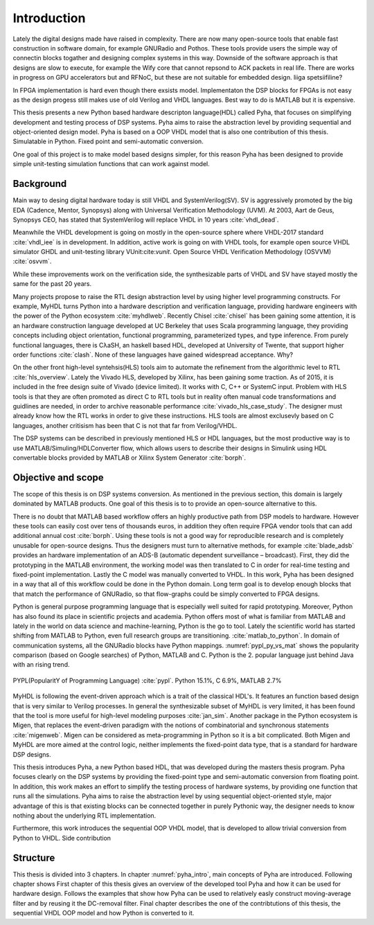 Introduction
============


Lately the digital designs made have raised in complexity.
There are now many open-source tools that enable fast construction in software domain, for example
GNURadio and Pothos. These tools provide users the simple way of connectin blocks togather and designing
complex systems in this way. Downside of the software approach is that designs are slow to execute, for example
the Wify core that cannot repsond to ACK packets in real life. There are works in progress on GPU accelerators but
and RFNoC, but these are not suitable for embedded design.
liiga spetsiifiline?

In FPGA implementation is hard even though there exsists model.
Implementaton the DSP blocks for FPGAs is not easy as the design progess still makes use of old Verilog and VHDL
languages. Best way to do is MATLAB but it is expensive.

This thesis presents a new Python based hardware descripton language(HDL) called Pyha, that focuses on
simplifying development and testing process of DSP systems. Pyha aims to raise the abstraction level by
providing sequential and object-oriented design model. Pyha is based on a OOP VHDL model that is also one
contribution of this thesis. Simulatable in Python. Fixed point and semi-automatic conversion.

One goal of this project is to make model based designs simpler, for this reason Pyha has been designed to provide
simple unit-testing simulation functions that can work against model.

Background
----------

Main way to desing digital hardware today is still VHDL and SystemVerilog(SV). SV is aggressively promoted by
the big EDA (Cadence, Mentor, Synopsys) along with Universal Verification Methodology (UVM).
At 2003, Aart de Geus, Synopsys CEO, has stated that SystemVerilog will replace VHDL in 10 years :cite:`vhdl_dead`.

Meanwhile the VHDL development is going on mostly in the open-source sphere where VHDL-2017
standard :cite:`vhdl_iee` is in development. In addition, active work is going on with VHDL tools, for example
open source VHDL simulator GHDL and unit-testing library VUnit:cite:`vunit`.
Open Source VHDL Verification Methodology (OSVVM) :cite:`osvvm`.

While these improvements work on the verification side, the synthesizable parts of VHDL and SV have stayed mostly
the same for the past 20 years.

Many projects propose to raise the RTL design abstraction level by using higher level programming
constructs. For example, MyHDL turns Python into a hardware description and verification language,
providing hardware engineers with the power of the Python ecosystem :cite:`myhdlweb`.
Recently Chisel :cite:`chisel` has been gaining some attention,
it is an hardware construction language developed at UC Berkeley that uses Scala programming language,
they providing concepts including object orientation, functional programming, parameterized types,
and type inference.
From purely functional languages, there is CλaSH, an haskell based HDL, developed at University of Twente,
that support higher order functions :cite:`clash`.
None of these languages have gained widespread acceptance. Why?

On the other front high-level syntehsis(HLS) tools aim to automate the refinement from the algorithmic level to RTL :cite:`hls_overview`.
Lately the Vivado HLS, developed by Xilinx, has been gaining some traction. As of 2015, it is included in the
free design suite of Vivado (device limited). It works with C, C++ or SystemC input.
Problem with HLS tools is that they are often promoted as direct C to RTL tools but in reality
often manual code transformations and guidlines are needed, in order
to archive reasonable performance :cite:`vivado_hls_case_study`. The designer must already know how the RTL works in
order to give these instructions. HLS tools are almost exclusevly based on C languages, another critisism has been
that C is not that far from Verilog/VHDL.

The DSP systems can be described in previously mentioned HLS or HDL languages,
but the most productive way is to use MATLAB/Simuling/HDLConverter flow, which allows
users to describe their designs in Simulink using HDL convertable blocks provided by MATLAB or Xilinx System Generator
:cite:`borph`.


Objective and scope
-------------------

The scope of this thesis is on DSP systems conversion. As mentioned in the previous section, this domain is largely dominated
by MATLAB products. One goal of this thesis is to to provide an open-source alternative to this.

There is no doubt that MATLAB based workflow offers an highly productive path from DSP models to hardware. However
these tools can easily cost over tens of thousands euros, in addition they often require FPGA vendor tools that can add
additional annual cost :cite:`borph`. Using these tools is not a good way for reproducible
research and is completely unusable for open-source designs.
Thus the designers must turn to alternative methods, for example :cite:`blade_adsb` provides an hardware implementation of
an ADS-B (automatic dependent surveillance – broadcast). First, they did the prototyping in the MATLAB environment, the
working model was then translated to C in order for real-time testing and fixed-point implementation. Lastly the C
model was manually converted to VHDL.
In this work, Pyha has been designed in a way that all of this workflow could be done in the Python domain.
Long term goal is to develop enough blocks that
that match the performance of GNURadio, so that flow-graphs could be simply converted to FPGA designs.

Python is general purpose programming language that is especially well suited for rapid prototyping.
Moreover, Python has also found its place in scientific projects and academia. Python offers most of what is
familiar from MATLAB and lately in the world on data science and machine-learning, Python is the go to tool.
Lately the scientific world has started shifting from MATLAB to Python, even full research groups are transitioning.
:cite:`matlab_to_python`. In domain of communication systems, all the GNURadio blocks have Python mappings.
:numref:`pypl_py_vs_mat` shows the popularity comparison (based on Google searches) of Python, MATLAB and C. Python is
the 2. popular language just behind Java with an rising trend.

.. _pypl_py_vs_mat:
.. figure:: /img/pypl_py_vs_mat.png
    :align: center
    :figclass: align-center

    PYPL(PopularitY of Programming Language) :cite:`pypl`. Python 15.1%, C 6.9%, MATLAB 2.7%

MyHDL is following the event-driven approach which is a trait of the classical HDL's. It features an function based
design that is very similar to Verilog processes. In general the synthesizable subset of MyHDL is very limited,
it has been found that the tool is more useful for high-level modeling purposes :cite:`jan_sim`.
Another package in the Python ecosystem is Migen, that replaces the event-driven paradigm with the notions of
combinatorial and synchronous statements :cite:`migenweb`. Migen can be considered as meta-programming in Python so
it is a bit complicated. Both Migen and MyHDL are more aimed at the control logic, neither implements the fixed-point
data type, that is a standard for hardware DSP designs.

This thesis introduces Pyha, a new Python based HDL, that was developed during the masters thesis program.
Pyha focuses clearly on the DSP systems by providing the fixed-point type and semi-automatic conversion from
floating point. In addition, this work makes an effort to simplify the testing process of hardware systems, by
providing one function that runs all the simulations.
Pyha aims to raise the abstraction level by using sequential object-oriented style, major advantage of this
is that existing blocks can be connected together in purely Pythonic way, the
designer needs to know nothing about the underlying RTL implementation.

Furthermore, this work introduces the sequential OOP VHDL model, that is developed to allow trivial conversion
from Python to VHDL.
Side contribution

Structure
---------

This thesis is divided into 3 chapters. In chapter :numref:`pyha_intro`, main concepts of Pyha are introduced.
Following chapter shows
First chapter of this thesis gives an overview of the developed tool Pyha and how it can be used for hardware design.
Follows the examples that show how Pyha can be used to relatively easly construct moving-average filter and by reusing
it the DC-removal filter.
Final chapter describes the one of the contribtutions of this thesis, the sequential VHDL OOP model and how Python
is converted to it.

